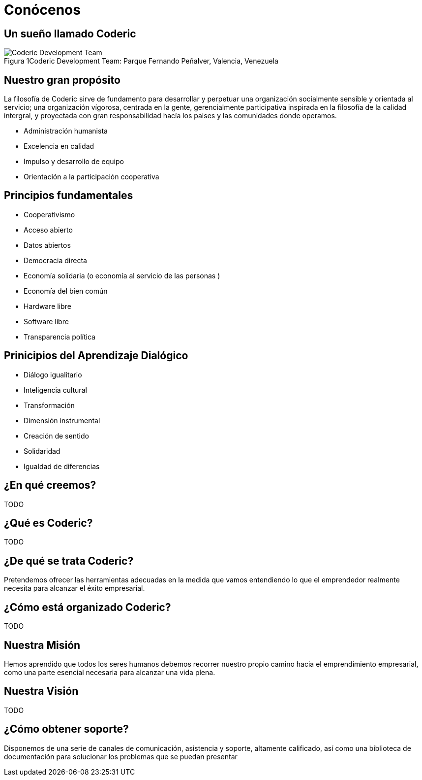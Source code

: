 = Conócenos

== Un sueño llamado Coderic

.Coderic Development Team: Parque Fernando Peñalver, Valencia, Venezuela
image::team.jpeg["Coderic Development Team", caption="Figura 1"]


== Nuestro gran propósito
La filosofía de Coderic sirve de fundamento para desarrollar y perpetuar una organización socialmente sensible y orientada al servicio; una organización vígorosa, centrada en la gente, gerencialmente participativa inspirada en la filosofía de la calidad intergral, y proyectada con gran responsabilidad hacía los paises y las comunidades donde operamos.

- Administración humanista
- Excelencia en calidad
- Impulso y desarrollo de equipo
- Orientación a la participación cooperativa

== Principios fundamentales

- Cooperativismo
- Acceso abierto
- Datos abiertos
- Democracia directa
- Economía solidaria (o economía al servicio de las personas )
- Economía del bien común
- Hardware libre
- Software libre
- Transparencia política

== Prinicipios del Aprendizaje Dialógico

- Diálogo igualitario
- Inteligencia cultural
- Transformación
- Dimensión instrumental
- Creación de sentido
- Solidaridad
- Igualdad de diferencias

== ¿En qué creemos?

TODO

== ¿Qué es Coderic?

TODO

== ¿De qué se trata Coderic?

Pretendemos ofrecer las herramientas adecuadas en la medida que vamos entendiendo lo que el emprendedor realmente necesita para alcanzar el éxito empresarial.

== ¿Cómo está organizado Coderic?

TODO

== Nuestra Misión

Hemos aprendido que todos los seres humanos debemos recorrer nuestro propio camino hacia el emprendimiento empresarial, como una parte esencial necesaria para alcanzar una vida plena.

== Nuestra Visión

TODO

== ¿Cómo obtener soporte?
Disponemos de una serie de canales de comunicación, asistencia y soporte, altamente calificado, así como una biblioteca de documentación para solucionar los problemas que se puedan presentar

